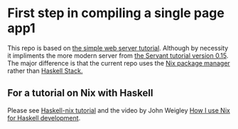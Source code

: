 * First step in compiling a single page app1
This repo is based on [[https://jappieklooster.nl/pragmatic-haskell-simple-servant-web-server.html][the simple web server tutorial]].  Although by
necessity it impliments the more modern server from [[https://haskell-servant.readthedocs.io/en/stable/tutorial/Server.html][the Servant
tutorial version 0.15]]. The major difference is that the current repo
uses the [[https://nixos.org/nix/][Nix package manager]] rather than [[https://docs.haskellstack.org/en/stable/README/][Haskell Stack.]]

** For a tutorial on Nix with Haskell

Please see [[https://github.com/Gabriel439/haskell-nix][Haskell-nix tutorial]] and the video by John Weigley [[https://www.youtube.com/watch?v=G9yiJ7d5LeI&t=1158s][How I
use Nix for Haskell development]].
